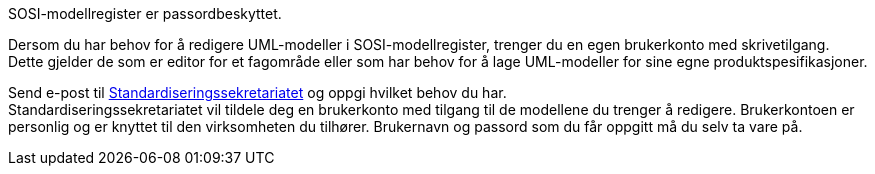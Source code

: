 SOSI-modellregister er passordbeskyttet. 

Dersom du har behov for å redigere UML-modeller i SOSI-modellregister, trenger du en egen brukerkonto med skrivetilgang. Dette gjelder de som er editor for et fagområde eller som har behov for å lage UML-modeller for sine egne produktspesifikasjoner. 

Send e-post til mailto:standardiseringssekretariatet@kartverket.no[Standardiseringssekretariatet] og oppgi hvilket behov du har. + 
Standardiseringssekretariatet vil tildele deg en brukerkonto med tilgang til de modellene du trenger å redigere. Brukerkontoen er personlig og er knyttet til den virksomheten du tilhører. Brukernavn og passord som du får oppgitt må du selv ta vare på.  

//Lesetilgang kan oppnås med brukernavn og passord *'sosi'*.
